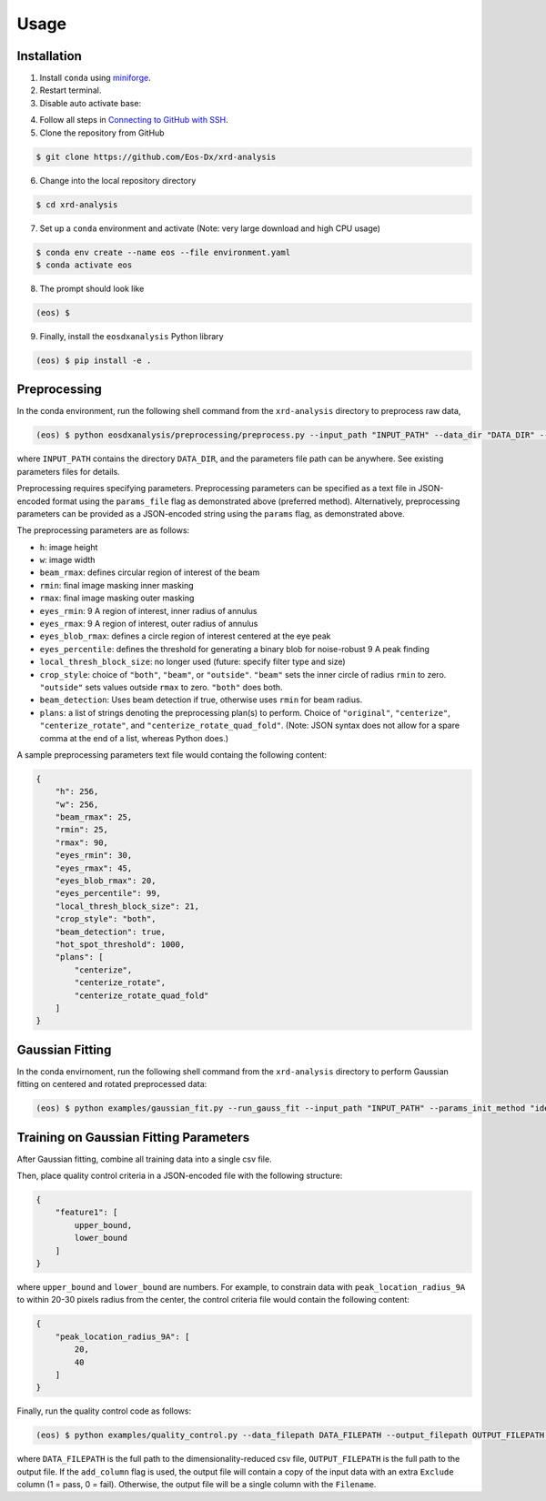 Usage
=====

Installation
------------

1. Install ``conda`` using `miniforge <https://github.com/conda-forge/miniforge>`_.

2. Restart terminal.

3. Disable auto activate base:

.. code-block:: console conda config --set auto_activate_base false

4. Follow all steps in `Connecting to GitHub with SSH <https://docs.github.com/en/authentication/connecting-to-github-with-ssh>`_.

5. Clone the repository from GitHub

.. code-block:: console

    $ git clone https://github.com/Eos-Dx/xrd-analysis

6. Change into the local repository directory

.. code-block:: console

    $ cd xrd-analysis

7. Set up a ``conda`` environment and activate (Note: very large download and high CPU usage)

.. code-block:: console

    $ conda env create --name eos --file environment.yaml
    $ conda activate eos

8. The prompt should look like

.. code-block:: console

    (eos) $ 

9. Finally, install the ``eosdxanalysis`` Python library

.. code-block:: console

    (eos) $ pip install -e .

Preprocessing
-------------

In the conda environment, run the following shell command from the ``xrd-analysis`` directory to preprocess raw data,

.. code-block:: console

    (eos) $ python eosdxanalysis/preprocessing/preprocess.py --input_path "INPUT_PATH" --data_dir "DATA_DIR" --params_file "PARAMETERS_FILE_PATH"

where ``INPUT_PATH`` contains the directory ``DATA_DIR``, and the parameters file path can be anywhere. See existing parameters files for details.

Preprocessing requires specifying parameters. Preprocessing parameters can be specified as a text file in JSON-encoded format using the ``params_file`` flag as demonstrated above (preferred method). Alternatively, preprocessing parameters can be provided as a JSON-encoded string using the ``params`` flag, as demonstrated above.

The preprocessing parameters are as follows:

* ``h``: image height
* ``w``: image width
* ``beam_rmax``: defines circular region of interest of the beam
* ``rmin``: final image masking inner masking
* ``rmax``: final image masking outer masking
* ``eyes_rmin``: 9 A region of interest, inner radius of annulus
* ``eyes_rmax``: 9 A region of interest, outer radius of annulus
* ``eyes_blob_rmax``: defines a circle region of interest centered at the eye peak
* ``eyes_percentile``: defines the threshold for generating a binary blob for noise-robust 9 A peak finding
* ``local_thresh_block_size``: no longer used (future: specify filter type and size)
* ``crop_style``: choice of ``"both"``, ``"beam"``, or ``"outside"``. ``"beam"`` sets the inner circle of radius ``rmin`` to zero. ``"outside"`` sets values outside ``rmax`` to zero. ``"both"`` does both.
* ``beam_detection``: Uses beam detection if true, otherwise uses ``rmin`` for beam radius.
* ``plans``: a list of strings denoting the preprocessing plan(s) to perform. Choice of ``"original"``, ``"centerize"``, ``"centerize_rotate"``, and ``"centerize_rotate_quad_fold"``. (Note: JSON syntax does not allow for a spare comma at the end of a list, whereas Python does.)

A sample preprocessing parameters text file would containg the following content:

.. code-block:: javascript

    {
        "h": 256,
        "w": 256,
        "beam_rmax": 25,
        "rmin": 25,
        "rmax": 90,
        "eyes_rmin": 30,
        "eyes_rmax": 45,
        "eyes_blob_rmax": 20,
        "eyes_percentile": 99,
        "local_thresh_block_size": 21,
        "crop_style": "both",
        "beam_detection": true,
        "hot_spot_threshold": 1000,
        "plans": [
            "centerize",
            "centerize_rotate",
            "centerize_rotate_quad_fold"
        ]
    }


Gaussian Fitting
----------------

In the conda envirnoment, run the following shell command from the ``xrd-analysis`` directory to perform Gaussian fitting on centered and rotated preprocessed data:

.. code-block:: console

    (eos) $ python examples/gaussian_fit.py --run_gauss_fit --input_path "INPUT_PATH" --params_init_method "ideal" --fitting_params_filepath $FITTING_PARAMS_PATH

Training on Gaussian Fitting Parameters
---------------------------------------

After Gaussian fitting, combine all training data into a single csv file.

Then, place quality control criteria in a JSON-encoded file with the following structure:

.. code-block:: javascript

    {
        "feature1": [
            upper_bound,
            lower_bound
        ]
    }

where ``upper_bound`` and ``lower_bound`` are numbers. For example, to constrain data with ``peak_location_radius_9A`` to within 20-30 pixels radius from the center, the control criteria file would contain the following content:

.. code-block:: javascript

    {
        "peak_location_radius_9A": [
            20,
            40
        ]
    }

Finally, run the quality control code as follows:

.. code-block:: console

   (eos) $ python examples/quality_control.py --data_filepath DATA_FILEPATH --output_filepath OUTPUT_FILEPATH --criteria_file EXCLUSION_CRITERIA_FILE --add_column

where ``DATA_FILEPATH`` is the full path to the dimensionality-reduced csv file, ``OUTPUT_FILEPATH`` is the full path to the output file. If the ``add_column`` flag is used, the output file will contain a copy of the input data with an extra ``Exclude`` column (1 = pass, 0 = fail). Otherwise, the output file will be a single column with the ``Filename``.
